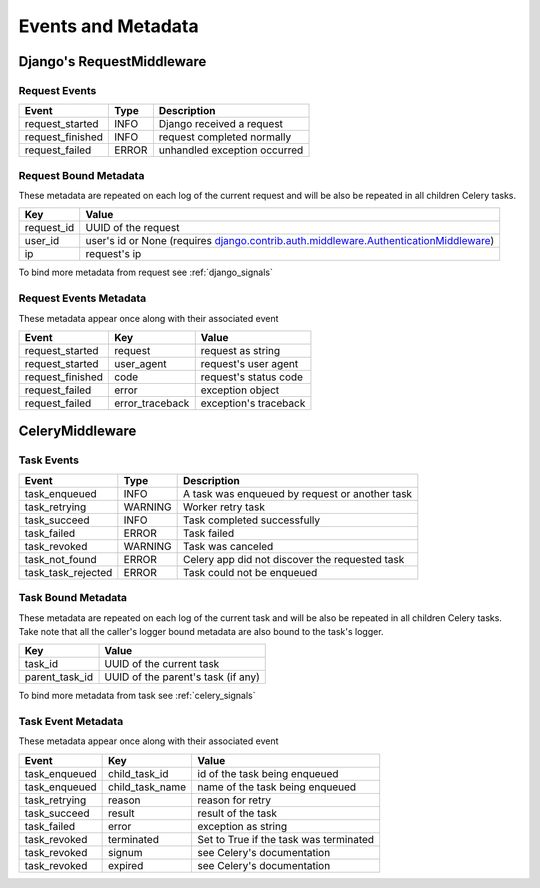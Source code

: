 Events and Metadata
===================

Django's RequestMiddleware
--------------------------

Request Events
^^^^^^^^^^^^^^

+------------------+---------+------------------------------+
| Event            | Type    | Description                  |
+==================+=========+==============================+
| request_started  | INFO    | Django received a request    |
+------------------+---------+------------------------------+
| request_finished | INFO    | request completed normally   |
+------------------+---------+------------------------------+
| request_failed   | ERROR   | unhandled exception occurred |
+------------------+---------+------------------------------+

Request Bound Metadata
^^^^^^^^^^^^^^^^^^^^^^

These metadata are repeated on each log of the current request and will be also be repeated in all children Celery tasks.

+------------------+------------------------------------------------------------------------------------------+
| Key              | Value                                                                                    |
+==================+==========================================================================================+
| request_id       | UUID of the request                                                                      |
+------------------+------------------------------------------------------------------------------------------+
| user_id          | user's id or None (requires `django.contrib.auth.middleware.AuthenticationMiddleware`_)  |
+------------------+------------------------------------------------------------------------------------------+
| ip               | request's ip                                                                             |
+------------------+------------------------------------------------------------------------------------------+

To bind more metadata from request see :ref:`django_signals`

.. _`django.contrib.auth.middleware.AuthenticationMiddleware`: https://docs.djangoproject.com/en/dev/ref/middleware/#module-django.contrib.auth.middleware


Request Events Metadata
^^^^^^^^^^^^^^^^^^^^^^^

These metadata appear once along with their associated event

+------------------+------------------+------------------------+
| Event            | Key              | Value                  |
+==================+==================+========================+
| request_started  | request          | request as string      |
+------------------+------------------+------------------------+
| request_started  | user_agent       | request's user agent   |
+------------------+------------------+------------------------+
| request_finished | code             | request's status code  |
+------------------+------------------+------------------------+
| request_failed   | error            | exception object       |
+------------------+------------------+------------------------+
| request_failed   | error_traceback  | exception's traceback  |
+------------------+------------------+------------------------+


CeleryMiddleware
----------------

Task Events
^^^^^^^^^^^

+--------------------+---------+------------------------------------------------+
| Event              | Type    | Description                                    |
+====================+=========+================================================+
| task_enqueued      | INFO    | A task was enqueued by request or another task |
+--------------------+---------+------------------------------------------------+
| task_retrying      | WARNING | Worker retry task                              |
+--------------------+---------+------------------------------------------------+
| task_succeed       | INFO    | Task completed successfully                    |
+--------------------+---------+------------------------------------------------+
| task_failed        | ERROR   | Task failed                                    |
+--------------------+---------+------------------------------------------------+
| task_revoked       | WARNING | Task was canceled                              |
+--------------------+---------+------------------------------------------------+
| task_not_found     | ERROR   | Celery app did not discover the requested task |
+--------------------+---------+------------------------------------------------+
| task_task_rejected | ERROR   | Task could not be enqueued                     |
+--------------------+---------+------------------------------------------------+

Task Bound Metadata
^^^^^^^^^^^^^^^^^^^

These metadata are repeated on each log of the current task and will be also be repeated in all children Celery tasks.
Take note that all the caller's logger bound metadata are also bound to the task's logger.

+------------------+------------------------------------+
| Key              | Value                              |
+==================+====================================+
| task_id          | UUID of the current task           |
+------------------+------------------------------------+
| parent_task_id   | UUID of the parent's task (if any) |
+------------------+------------------------------------+

To bind more metadata from task see :ref:`celery_signals`


Task Event Metadata
^^^^^^^^^^^^^^^^^^^

These metadata appear once along with their associated event

+------------------+------------------+----------------------------------------+
| Event            | Key              | Value                                  |
+==================+==================+========================================+
| task_enqueued    | child_task_id    | id of the task being enqueued          |
+------------------+------------------+----------------------------------------+
| task_enqueued    | child_task_name  | name of the task being enqueued        |
+------------------+------------------+----------------------------------------+
| task_retrying    | reason           | reason for retry                       |
+------------------+------------------+----------------------------------------+
| task_succeed     | result           | result of the task                     |
+------------------+------------------+----------------------------------------+
| task_failed      | error            | exception as string                    |
+------------------+------------------+----------------------------------------+
| task_revoked     | terminated       | Set to True if the task was terminated |
+------------------+------------------+----------------------------------------+
| task_revoked     | signum           | see Celery's documentation             |
+------------------+------------------+----------------------------------------+
| task_revoked     | expired          | see Celery's documentation             |
+------------------+------------------+----------------------------------------+


